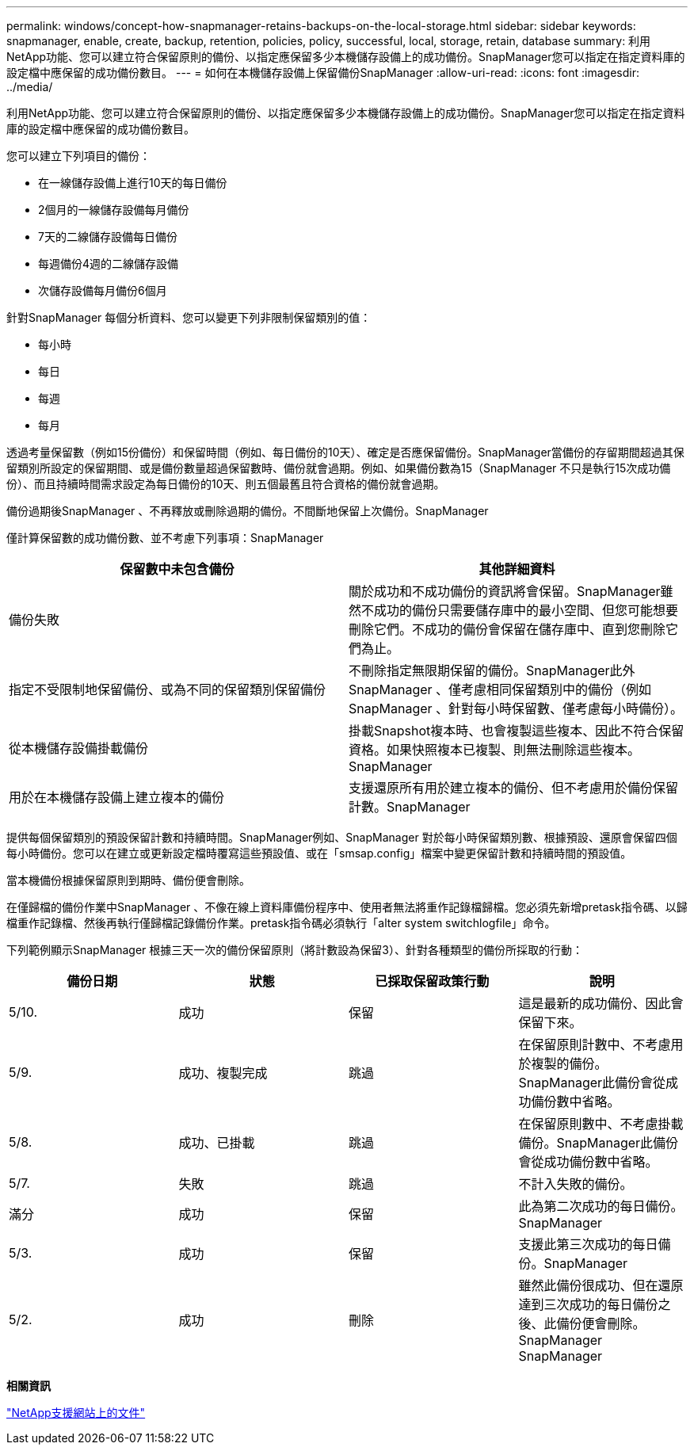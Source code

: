---
permalink: windows/concept-how-snapmanager-retains-backups-on-the-local-storage.html 
sidebar: sidebar 
keywords: snapmanager, enable, create, backup, retention, policies, policy, successful, local, storage, retain, database 
summary: 利用NetApp功能、您可以建立符合保留原則的備份、以指定應保留多少本機儲存設備上的成功備份。SnapManager您可以指定在指定資料庫的設定檔中應保留的成功備份數目。 
---
= 如何在本機儲存設備上保留備份SnapManager
:allow-uri-read: 
:icons: font
:imagesdir: ../media/


[role="lead"]
利用NetApp功能、您可以建立符合保留原則的備份、以指定應保留多少本機儲存設備上的成功備份。SnapManager您可以指定在指定資料庫的設定檔中應保留的成功備份數目。

您可以建立下列項目的備份：

* 在一線儲存設備上進行10天的每日備份
* 2個月的一線儲存設備每月備份
* 7天的二線儲存設備每日備份
* 每週備份4週的二線儲存設備
* 次儲存設備每月備份6個月


針對SnapManager 每個分析資料、您可以變更下列非限制保留類別的值：

* 每小時
* 每日
* 每週
* 每月


透過考量保留數（例如15份備份）和保留時間（例如、每日備份的10天）、確定是否應保留備份。SnapManager當備份的存留期間超過其保留類別所設定的保留期間、或是備份數量超過保留數時、備份就會過期。例如、如果備份數為15（SnapManager 不只是執行15次成功備份）、而且持續時間需求設定為每日備份的10天、則五個最舊且符合資格的備份就會過期。

備份過期後SnapManager 、不再釋放或刪除過期的備份。不間斷地保留上次備份。SnapManager

僅計算保留數的成功備份數、並不考慮下列事項：SnapManager

|===
| 保留數中未包含備份 | 其他詳細資料 


 a| 
備份失敗
 a| 
關於成功和不成功備份的資訊將會保留。SnapManager雖然不成功的備份只需要儲存庫中的最小空間、但您可能想要刪除它們。不成功的備份會保留在儲存庫中、直到您刪除它們為止。



 a| 
指定不受限制地保留備份、或為不同的保留類別保留備份
 a| 
不刪除指定無限期保留的備份。SnapManager此外SnapManager 、僅考慮相同保留類別中的備份（例如SnapManager 、針對每小時保留數、僅考慮每小時備份）。



 a| 
從本機儲存設備掛載備份
 a| 
掛載Snapshot複本時、也會複製這些複本、因此不符合保留資格。如果快照複本已複製、則無法刪除這些複本。SnapManager



 a| 
用於在本機儲存設備上建立複本的備份
 a| 
支援還原所有用於建立複本的備份、但不考慮用於備份保留計數。SnapManager

|===
提供每個保留類別的預設保留計數和持續時間。SnapManager例如、SnapManager 對於每小時保留類別數、根據預設、還原會保留四個每小時備份。您可以在建立或更新設定檔時覆寫這些預設值、或在「smsap.config」檔案中變更保留計數和持續時間的預設值。

當本機備份根據保留原則到期時、備份便會刪除。

在僅歸檔的備份作業中SnapManager 、不像在線上資料庫備份程序中、使用者無法將重作記錄檔歸檔。您必須先新增pretask指令碼、以歸檔重作記錄檔、然後再執行僅歸檔記錄備份作業。pretask指令碼必須執行「alter system switchlogfile」命令。

下列範例顯示SnapManager 根據三天一次的備份保留原則（將計數設為保留3）、針對各種類型的備份所採取的行動：

|===
| 備份日期 | 狀態 | 已採取保留政策行動 | 說明 


 a| 
5/10.
 a| 
成功
 a| 
保留
 a| 
這是最新的成功備份、因此會保留下來。



 a| 
5/9.
 a| 
成功、複製完成
 a| 
跳過
 a| 
在保留原則計數中、不考慮用於複製的備份。SnapManager此備份會從成功備份數中省略。



 a| 
5/8.
 a| 
成功、已掛載
 a| 
跳過
 a| 
在保留原則數中、不考慮掛載備份。SnapManager此備份會從成功備份數中省略。



 a| 
5/7.
 a| 
失敗
 a| 
跳過
 a| 
不計入失敗的備份。



 a| 
滿分
 a| 
成功
 a| 
保留
 a| 
此為第二次成功的每日備份。SnapManager



 a| 
5/3.
 a| 
成功
 a| 
保留
 a| 
支援此第三次成功的每日備份。SnapManager



 a| 
5/2.
 a| 
成功
 a| 
刪除
 a| 
雖然此備份很成功、但在還原達到三次成功的每日備份之後、此備份便會刪除。SnapManager SnapManager

|===
*相關資訊*

http://mysupport.netapp.com/["NetApp支援網站上的文件"^]
